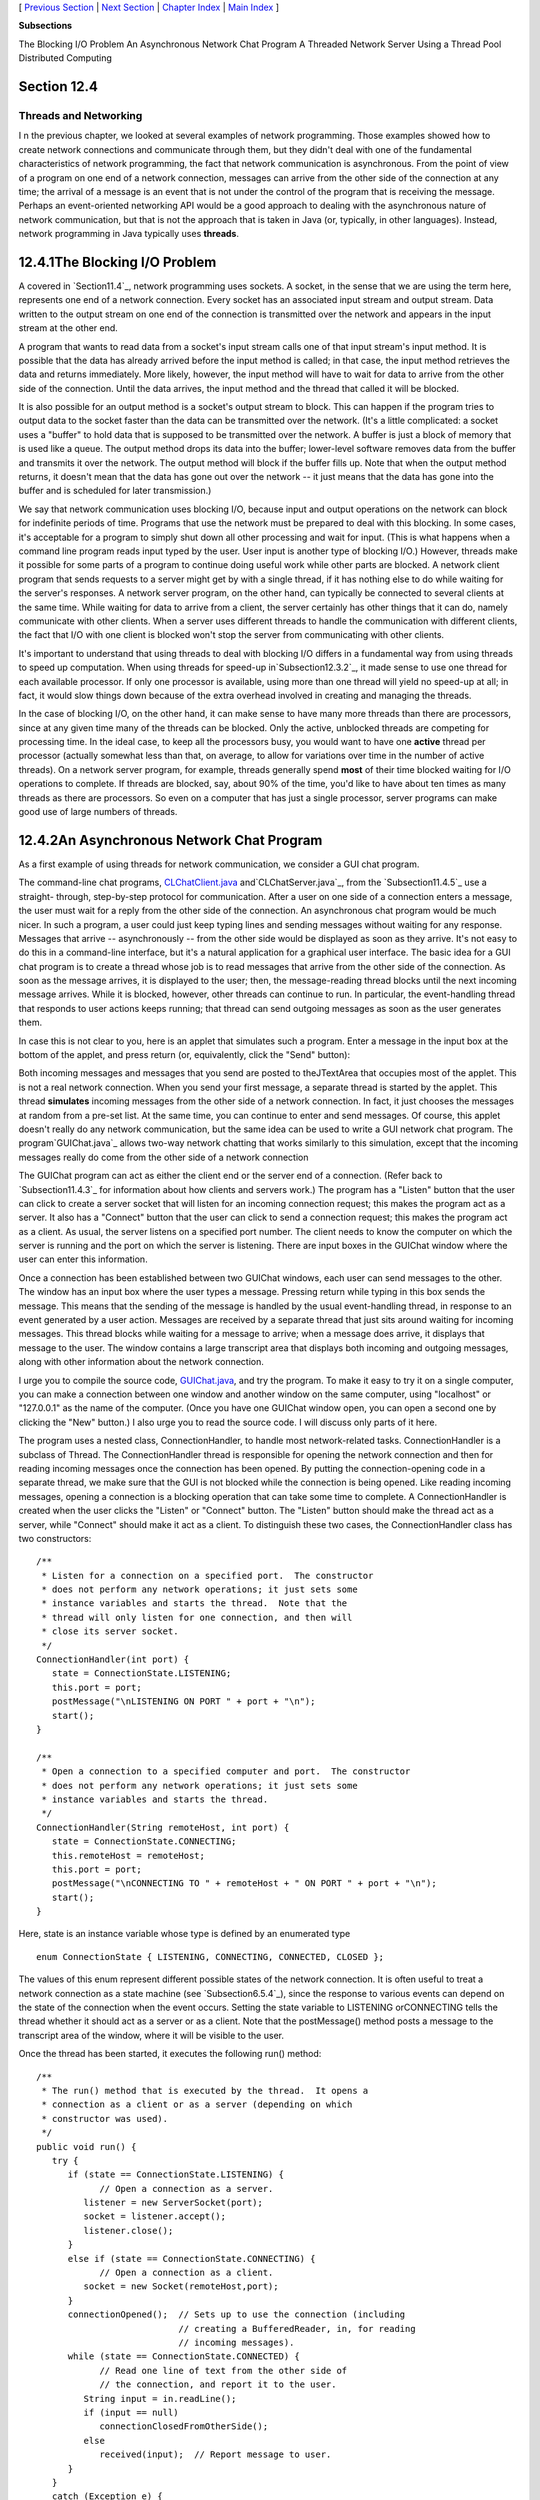 [ `Previous Section`_ | `Next Section`_ | `Chapter Index`_ | `Main
Index`_ ]


**Subsections**


The Blocking I/O Problem
An Asynchronous Network Chat Program
A Threaded Network Server
Using a Thread Pool
Distributed Computing



Section 12.4
~~~~~~~~~~~~


Threads and Networking
----------------------



I n the previous chapter, we looked at several examples of network
programming. Those examples showed how to create network connections
and communicate through them, but they didn't deal with one of the
fundamental characteristics of network programming, the fact that
network communication is asynchronous. From the point of view of a
program on one end of a network connection, messages can arrive from
the other side of the connection at any time; the arrival of a message
is an event that is not under the control of the program that is
receiving the message. Perhaps an event-oriented networking API would
be a good approach to dealing with the asynchronous nature of network
communication, but that is not the approach that is taken in Java (or,
typically, in other languages). Instead, network programming in Java
typically uses **threads**.





12.4.1The Blocking I/O Problem
~~~~~~~~~~~~~~~~~~~~~~~~~~~~~~

A covered in `Section11.4`_, network programming uses sockets. A
socket, in the sense that we are using the term here, represents one
end of a network connection. Every socket has an associated input
stream and output stream. Data written to the output stream on one end
of the connection is transmitted over the network and appears in the
input stream at the other end.

A program that wants to read data from a socket's input stream calls
one of that input stream's input method. It is possible that the data
has already arrived before the input method is called; in that case,
the input method retrieves the data and returns immediately. More
likely, however, the input method will have to wait for data to arrive
from the other side of the connection. Until the data arrives, the
input method and the thread that called it will be blocked.

It is also possible for an output method is a socket's output stream
to block. This can happen if the program tries to output data to the
socket faster than the data can be transmitted over the network. (It's
a little complicated: a socket uses a "buffer" to hold data that is
supposed to be transmitted over the network. A buffer is just a block
of memory that is used like a queue. The output method drops its data
into the buffer; lower-level software removes data from the buffer and
transmits it over the network. The output method will block if the
buffer fills up. Note that when the output method returns, it doesn't
mean that the data has gone out over the network -- it just means that
the data has gone into the buffer and is scheduled for later
transmission.)

We say that network communication uses blocking I/O, because input and
output operations on the network can block for indefinite periods of
time. Programs that use the network must be prepared to deal with this
blocking. In some cases, it's acceptable for a program to simply shut
down all other processing and wait for input. (This is what happens
when a command line program reads input typed by the user. User input
is another type of blocking I/O.) However, threads make it possible
for some parts of a program to continue doing useful work while other
parts are blocked. A network client program that sends requests to a
server might get by with a single thread, if it has nothing else to do
while waiting for the server's responses. A network server program, on
the other hand, can typically be connected to several clients at the
same time. While waiting for data to arrive from a client, the server
certainly has other things that it can do, namely communicate with
other clients. When a server uses different threads to handle the
communication with different clients, the fact that I/O with one
client is blocked won't stop the server from communicating with other
clients.

It's important to understand that using threads to deal with blocking
I/O differs in a fundamental way from using threads to speed up
computation. When using threads for speed-up in`Subsection12.3.2`_, it
made sense to use one thread for each available processor. If only one
processor is available, using more than one thread will yield no
speed-up at all; in fact, it would slow things down because of the
extra overhead involved in creating and managing the threads.

In the case of blocking I/O, on the other hand, it can make sense to
have many more threads than there are processors, since at any given
time many of the threads can be blocked. Only the active, unblocked
threads are competing for processing time. In the ideal case, to keep
all the processors busy, you would want to have one **active** thread
per processor (actually somewhat less than that, on average, to allow
for variations over time in the number of active threads). On a
network server program, for example, threads generally spend **most**
of their time blocked waiting for I/O operations to complete. If
threads are blocked, say, about 90% of the time, you'd like to have
about ten times as many threads as there are processors. So even on a
computer that has just a single processor, server programs can make
good use of large numbers of threads.





12.4.2An Asynchronous Network Chat Program
~~~~~~~~~~~~~~~~~~~~~~~~~~~~~~~~~~~~~~~~~~

As a first example of using threads for network communication, we
consider a GUI chat program.

The command-line chat programs, `CLChatClient.java`_
and`CLChatServer.java`_, from the `Subsection11.4.5`_ use a straight-
through, step-by-step protocol for communication. After a user on one
side of a connection enters a message, the user must wait for a reply
from the other side of the connection. An asynchronous chat program
would be much nicer. In such a program, a user could just keep typing
lines and sending messages without waiting for any response. Messages
that arrive -- asynchronously -- from the other side would be
displayed as soon as they arrive. It's not easy to do this in a
command-line interface, but it's a natural application for a graphical
user interface. The basic idea for a GUI chat program is to create a
thread whose job is to read messages that arrive from the other side
of the connection. As soon as the message arrives, it is displayed to
the user; then, the message-reading thread blocks until the next
incoming message arrives. While it is blocked, however, other threads
can continue to run. In particular, the event-handling thread that
responds to user actions keeps running; that thread can send outgoing
messages as soon as the user generates them.

In case this is not clear to you, here is an applet that simulates
such a program. Enter a message in the input box at the bottom of the
applet, and press return (or, equivalently, click the "Send" button):



Both incoming messages and messages that you send are posted to
theJTextArea that occupies most of the applet. This is not a real
network connection. When you send your first message, a separate
thread is started by the applet. This thread **simulates** incoming
messages from the other side of a network connection. In fact, it just
chooses the messages at random from a pre-set list. At the same time,
you can continue to enter and send messages. Of course, this applet
doesn't really do any network communication, but the same idea can be
used to write a GUI network chat program. The program`GUIChat.java`_
allows two-way network chatting that works similarly to this
simulation, except that the incoming messages really do come from the
other side of a network connection

The GUIChat program can act as either the client end or the server end
of a connection. (Refer back to `Subsection11.4.3`_ for information
about how clients and servers work.) The program has a "Listen" button
that the user can click to create a server socket that will listen for
an incoming connection request; this makes the program act as a
server. It also has a "Connect" button that the user can click to send
a connection request; this makes the program act as a client. As
usual, the server listens on a specified port number. The client needs
to know the computer on which the server is running and the port on
which the server is listening. There are input boxes in the GUIChat
window where the user can enter this information.

Once a connection has been established between two GUIChat windows,
each user can send messages to the other. The window has an input box
where the user types a message. Pressing return while typing in this
box sends the message. This means that the sending of the message is
handled by the usual event-handling thread, in response to an event
generated by a user action. Messages are received by a separate thread
that just sits around waiting for incoming messages. This thread
blocks while waiting for a message to arrive; when a message does
arrive, it displays that message to the user. The window contains a
large transcript area that displays both incoming and outgoing
messages, along with other information about the network connection.

I urge you to compile the source code, `GUIChat.java`_, and try the
program. To make it easy to try it on a single computer, you can make
a connection between one window and another window on the same
computer, using "localhost" or "127.0.0.1" as the name of the
computer. (Once you have one GUIChat window open, you can open a
second one by clicking the "New" button.) I also urge you to read the
source code. I will discuss only parts of it here.

The program uses a nested class, ConnectionHandler, to handle most
network-related tasks. ConnectionHandler is a subclass of Thread. The
ConnectionHandler thread is responsible for opening the network
connection and then for reading incoming messages once the connection
has been opened. By putting the connection-opening code in a separate
thread, we make sure that the GUI is not blocked while the connection
is being opened. Like reading incoming messages, opening a connection
is a blocking operation that can take some time to complete. A
ConnectionHandler is created when the user clicks the "Listen" or
"Connect" button. The "Listen" button should make the thread act as a
server, while "Connect" should make it act as a client. To distinguish
these two cases, the ConnectionHandler class has two constructors:


::

    /**
     * Listen for a connection on a specified port.  The constructor
     * does not perform any network operations; it just sets some
     * instance variables and starts the thread.  Note that the
     * thread will only listen for one connection, and then will
     * close its server socket.
     */
    ConnectionHandler(int port) {
       state = ConnectionState.LISTENING;
       this.port = port;
       postMessage("\nLISTENING ON PORT " + port + "\n");
       start();
    }
    
    /**
     * Open a connection to a specified computer and port.  The constructor
     * does not perform any network operations; it just sets some
     * instance variables and starts the thread.
     */
    ConnectionHandler(String remoteHost, int port) {
       state = ConnectionState.CONNECTING;
       this.remoteHost = remoteHost;
       this.port = port;
       postMessage("\nCONNECTING TO " + remoteHost + " ON PORT " + port + "\n");
       start();
    }


Here, state is an instance variable whose type is defined by an
enumerated type


::

    enum ConnectionState { LISTENING, CONNECTING, CONNECTED, CLOSED };


The values of this enum represent different possible states of the
network connection. It is often useful to treat a network connection
as a state machine (see `Subsection6.5.4`_), since the response to
various events can depend on the state of the connection when the
event occurs. Setting the state variable to LISTENING orCONNECTING
tells the thread whether it should act as a server or as a client.
Note that the postMessage() method posts a message to the transcript
area of the window, where it will be visible to the user.

Once the thread has been started, it executes the following run()
method:


::

    /**
     * The run() method that is executed by the thread.  It opens a
     * connection as a client or as a server (depending on which 
     * constructor was used).
     */
    public void run() {
       try {
          if (state == ConnectionState.LISTENING) {
                // Open a connection as a server.
             listener = new ServerSocket(port);
             socket = listener.accept();
             listener.close();
          }
          else if (state == ConnectionState.CONNECTING) {
                // Open a connection as a client.
             socket = new Socket(remoteHost,port);
          }
          connectionOpened();  // Sets up to use the connection (including
                               // creating a BufferedReader, in, for reading
                               // incoming messages).
          while (state == ConnectionState.CONNECTED) {
                // Read one line of text from the other side of
                // the connection, and report it to the user.
             String input = in.readLine();
             if (input == null)
                connectionClosedFromOtherSide();
             else
                received(input);  // Report message to user.
          }
       }
       catch (Exception e) {
             // An error occurred.  Report it to the user, but not
             // if the connection has been closed (since the error
             // might be the expected error that is generated when
             // a socket is closed).
          if (state != ConnectionState.CLOSED)
             postMessage("\n\n ERROR:  " + e);
       }
       finally {  // Clean up before terminating the thread.
          cleanUp();
       }
    }


This method calls several other methods to do some of its work, but
you can see the general outline of how it works. After opening the
connection as either a server or client, the run() method enters a
while loop in which it receives and processes messages from the other
side of the connection until the connection is closed. It is important
to understand how the connection can be closed. The GUIChat window has
a "Disconnect" button that the user can click to close the connection.
The program responds to this event by closing the socket that
represents the connection. It is likely that when this happens, the
connection-handling thread is blocked in the in.readLine() method,
waiting for an incoming message. When the socket is closed by another
thread, this method will fail and will throw an exception; this
exception causes the thread to terminate. (If the connection-handling
thread happens to be between calls to in.readLine() when the socket is
closed, the while loop will terminate because the connection state
changes from CONNECTED to CLOSED.) Note that closing the window will
also close the connection in the same way.

It is also possible for the user on the other side of the connection
to close the connection. When that happens, the stream of incoming
messages ends, and the in.readLine() on this side of the connection
returns the value null, which indicates end-of-stream and acts as a
signal that the connection has been closed by the remote user.

For a final look into the GUIChat code, consider the methods that send
and receive messages. These methods are called from different threads.
The send() method is called by the event-handling thread in response
to a user action. Its purpose is to transmit a message to the remote
user. (It is conceivable, though not likely, that the data output
operation could block, if the socket's output buffer fills up. A more
sophisticated program might take this possibility into account.) This
method uses a PrintWriter,out, that writes to the socket's output
stream. Synchronization of this method prevents the connection state
from changing in the middle of the send operation:


::

    /**
     * Send a message to the other side of the connection, and post the
     * message to the transcript.  This should only be called when the
     * connection state is ConnectionState.CONNECTED; if it is called at
     * other times, it is ignored.
     */
    synchronized void send(String message) {
       if (state == ConnectionState.CONNECTED) {
          postMessage("SEND:  " + message);
          out.println(message);
          out.flush();
          if (out.checkError()) {
             postMessage("\nERROR OCCURRED WHILE TRYING TO SEND DATA.");
             close();  // Closes the connection.
          }
       }
    }


The received() method is called by the connection-handling thread
**after** a message has been read from the remote user. Its only job
is to display the message to the user, but again it is synchronized to
avoid the race condition that could occur if the connection state were
changed by another thread while this method is being executed:


::

    /**
     * This is called by the run() method when a message is received from
     * the other side of the connection.  The message is posted to the
     * transcript, but only if the connection state is CONNECTED.  (This
     * is because a message might be received after the user has clicked
     * the "Disconnect" button; that message should not be seen by the
     * user.)
     */
    synchronized private void received(String message) {
       if (state == ConnectionState.CONNECTED)
          postMessage("RECEIVE:  " + message);
    }






12.4.3A Threaded Network Server
~~~~~~~~~~~~~~~~~~~~~~~~~~~~~~~

Threads are often used in network server programs. They allow the
server to deal with several clients at the same time. When a client
can stay connected for an extended period of time, other clients
shouldn't have to wait for service. Even if the interaction with each
client is expected to be very brief, you can't always assume that that
will be the case. You have to allow for the possibility of a
misbehaving client -- one that stays connected without sending data
that the server expects. This can hang up a thread indefinitely, but
in a threaded server there will be other threads that can carry on
with other clients.

The `DateServer.java`_ sample program, from`Subsection11.4.4`_, is an
extremely simple network server program. It does not use threads, so
the server must finish with one client before it can accept a
connection from another client. Let's see how we can turn DataServer
into a threaded server. (This server is so simple that doing so
doesn't make a great deal of sense. However, the same techniques will
work for more complicated servers. See, for example, `Exercise12.4`_.)

As a first attempt, consider `DateServerWithThreads.java`_. This
sample program creates a new thread every time a connection request is
received. The main program simply creates the thread and hands the
connection to the thread. This takes very little time, and in
particular will not block. The run() method of the thread handles the
connection in exactly the same way that it would be handled by the
original program. This is not at all difficult to program. Here's the
new version of the program, with significant changes shown in red:


::

    import java.net.*;
    import java.io.*;
    import java.util.Date;
    
    /**
     * This program is a server that takes connection requests on
     * the port specified by the constant LISTENING_PORT.  When a
     * connection is opened, the program sends the current time to
     * the connected socket.  The program will continue to receive
     * and process connections until it is killed (by a CONTROL-C,
     * for example). 
     * 
     * This version of the program creates a new thread for
     * every connection request.
     */
    public class DateServerWithThreads {
    
        public static final int LISTENING_PORT = 32007;
    
        public static void main(String[] args) {
    
            ServerSocket listener;  // Listens for incoming connections.
            Socket connection;      // For communication with the connecting program.
    
            /* Accept and process connections forever, or until some error occurs. */
    
            try {
                listener = new ServerSocket(LISTENING_PORT);
                System.out.println("Listening on port " + LISTENING_PORT);
                while (true) {
                    // Accept next connection request and create thread to handle it.
                    connection = listener.accept(); 
                    ConnectionHandler handler = new ConnectionHandler(connection);
                    handler.start();
                }
            }
            catch (Exception e) {
                System.out.println("Sorry, the server has shut down.");
                System.out.println("Error:  " + e);
                return;
            }
    
        }  // end main()
    
    
        /**
         *  Defines a thread that handles the connection with one
         *  client.
         */
        private static class ConnectionHandler extends Thread {
            Socket client;
            ConnectionHandler(Socket socket) {
                client = socket;
            }
            public void run() {
                String clientAddress = client.getInetAddress().toString();
                try {
                    System.out.println("Connection from " + clientAddress );
                    Date now = new Date();  // The current date and time.
                    PrintWriter outgoing;   // Stream for sending data.
                    outgoing = new PrintWriter( client.getOutputStream() );
                    outgoing.println( now.toString() );
                    outgoing.flush();  // Make sure the data is actually sent!
                    client.close();
                }
                catch (Exception e){
                    System.out.println("Error on connection with: " 
                            + clientAddress + ": " + e);
                }
            }
        }
        
    
    } //end class DateServer


One interesting change is at the end of the run() method, where I've
added the clientAddress to the output of the error message. I did this
to identify which connection the error message refers to. Since
threads run in parallel, it's possible for outputs from different
threads to be intermingled in various orders. Messages from the same
thread don't necessarily come together in the output; they might be
separated by messages from other threads. This is just one of the
complications that you have to keep in mind when working with threads!





12.4.4Using a Thread Pool
~~~~~~~~~~~~~~~~~~~~~~~~~

It's not very efficient to create a new thread for every connection,
especially when the connections are typically very short-lived.
Fortunately, we have an alternative: thread pools
(`Subsection12.3.2`_).

`DateServerWithThreadPool.java`_ is an improved version of our server
that uses a thread pool. Each thread in the pool runs in an infinite
loop. Each time through the loop, it handles one connection. We need a
way for the main program to send connections to the threads. It's
natural to use a blocking queue named connectionQueuefor that purpose.
A connection-handling thread takes connections from this queue. Since
it is blocking queue, the thread blocks when the queue is empty and
wakes up when a connection becomes available in the queue. No other
synchronization or communication technique is needed; it's all built
into the blocking queue. Here is the run() method for the connection-
handling threads:


::

    public void run() {
        while (true) {
            Socket client;
            try {
                client = connectionQueue.take();  // Blocks until item is available.
            }
            catch (InterruptedException e) {
                continue; // (If interrupted, just go back to start of while loop.)
            }
            String clientAddress = client.getInetAddress().toString();
            try {
                System.out.println("Connection from " + clientAddress );
                System.out.println("Handled by thread " + this);
                Date now = new Date();  // The current date and time.
                PrintWriter outgoing;   // Stream for sending data.
                outgoing = new PrintWriter( client.getOutputStream() );
                outgoing.println( now.toString() );
                outgoing.flush();  // Make sure the data is actually sent!
                client.close();
            }
            catch (Exception e){
                System.out.println("Error on connection with: " 
                        + clientAddress + ": " + e);
            }
        }
    }


The main program, in the meantime, runs in an infinite loop in which
connections are accepted and added to the queue:


::

    while (true) {
            // Accept next connection request and put it in the queue.
        connection = listener.accept();
        try {
            connectionQueue.put(connection); // Blocks if queue is full.
        }
        catch (InterruptedException e) {
        }
    }


The queue in this program is of type ArrayBlockingQueue<Socket>. As
such, it has a limited capacity, and the put() operation on the queue
will block if the queue is full. But wait -- didn't we want to avoid
blocking the main program? When the main program is blocked, the
server is no longer accepting connections, and clients who are trying
to connect are kept waiting. Would it be better to use a
LinkedBlockingQueue, with an unlimited capacity?

In fact, connections in the queue are waiting anyway; they are not
being serviced. If the queue grows unreasonably long, connections in
the queue will have to wait for an unreasonable amount of time. If the
queue keeps growing indefinitely, that just means that the server is
receiving connection requests faster than it can process them. That
could happen for several reasons: Your server might simply not be
powerful enough to handle the volume of traffic that you are getting;
you need to buy a new server. Or perhaps the thread pool doesn't have
enough threads to fully utilize your server; you should increase the
size of the thread pool to match the server's capabilities. Or maybe
your server is under a "Denial Of Service" attack, in which some bad
guy is deliberately sending your server more requests than it can
handle in an attempt to keep other, legitimate clients from getting
service.

In any case, ArrayBlockingQueue with limited capacity is the correct
choice. The queue should be short enough so that connections in the
queue will not have to wait too long for service. In a real server,
the size of the queue and the number of threads in the thread pool
should be adjusted to "tune" the server to account for the particular
hardware and network on which the server is running and for the nature
of the client requests that it typically processes. Optimal tuning is,
in general, a difficult problem.

There is, by the way, another way that things can go wrong: Suppose
that the server needs to read some data from the client, but the
client doesn't send the expected data. The thread that is trying to
read the data can then block indefinitely, waiting for the input. If a
thread pool is being used, this could happen to every thread in the
pool. In that case, no further processing can ever take place! The
solution to this problem is to have connections "time out" if they are
inactive for an excessive period of time. Typically, each connection
thread will keep track of the time when it last received data from the
client. The server runs another thread (sometimes called a "reaper
thread", after the Grim Reaper) that wakes up periodically and checks
each connection thread to see how long it has been inactive. A
connection thread that has been waiting too long for input is
terminated, and a new thread is started in its place. The question of
how long the timeout period should be is another difficult tuning
issue.





12.4.5Distributed Computing
~~~~~~~~~~~~~~~~~~~~~~~~~~~

We have seen how threads can be used to do parallel processing, where
a number of processors work together to complete some task. So far, we
have assumed that all the processors were inside one multi-processor
computer. But parallel processing can also be done using processors
that are in different computers, as long as those computers are
connected to a network over which they can communicate. This type of
parallel processing -- in which a number of computers work together on
a task and communicate over a network -- is calleddistributed
computing.

In some sense, the whole Internet is an immense distributed
computation, but here I am interested in how computers on a network
can cooperate to solve some computational problem. There are several
approaches to distributed computing that are supported in Java. RMI
and CORBA are standards that enable a program running on one computer
to call methods in objects that exist on other computers. This makes
it possible to design an object-oriented program in which different
parts of the program are executed on different computers. RMI (Remote
Method Invocation) only supports communication between Java objects.
CORBA (Common Object Request Broker Architecture) is a more general
standard that allows objects written in various programming languages,
including Java, to communicate with each other. As is commonly the
case in networking, there is the problem of locating services (where
in this case, a "service" means an object that is available to be
called over the network). That is, how can one computer know which
computer a service is located on and what port it is listening on? RMI
and CORBA solve this problem using a "request broker" -- a server
program running at a known location keeps a list of services that are
available on other computers. Computers that offer services register
those services with the request broker; computers that need services
contact the broker to find out where they are located.

RMI and CORBA are complex systems that are not very easy to use. I
mention them here because they are part of Java's standard network
API, but I will not discuss them further. Instead, we will look at a
relatively simple demonstration of distributed computing that uses
only basic networking.

The problem that we will consider is the same one that we used in
`MultiprocessingDemo1.java`_, and its variations, in `Section12.2`_
and `Section12.3`_, namely the computation of a complex image. This is
an application that uses the simplest type of parallel programming, in
which the problem can be broken down into tasks that can be performed
independently, with no communication between the tasks. To apply
distributed computing to this type of problem, we can use one "master"
program that divides the problem into tasks and sends those tasks over
the network to "worker" programs that do the actual work. The worker
programs send their results back to the master program, which combines
the results from all the tasks into a solution of the overall problem.
In this context, the worker programs are often called "slaves," and
the program uses the so-calledmaster/slave approach to distributed
computing.

The demonstration program is defined by three source code
files:`CLMandelbrotMaster.java`_ defines the master
program;`CLMandelbrotWorker.java`_ defines the worker programs; and
`CLMandelbrotTask.java`_ defines the class,CLMandelbrotTask, that
represents an individual task that is performed by the workers. To run
the demonstration, you must start the CLMandelbrotWorker program on
several computers (probably by running it on the command line). This
program uses CLMandelbrotTask, so both class files,
CLMandelbrotWorker.class and CLMandelbrotTask.class, must be present
on the worker computers. You can then run CLMandelbrotMaster on the
master computer. Note that this program also requires the class
CLMandelbrotTask. You must specify the host name or IP address of each
of the worker computers as command line arguments
forCLMandelbrotMaster. A worker program listens for connection
requests from the master program, and the master program must be told
where to send those requests. For example, if the worker program is
running on three computers with IP addresses 172.30.217.101,
172.30.217.102, and 172.30.217.103, then you can run
CLMandelbrotMaster with the command


::

    java  CLMandelbrotMaster  172.30.217.101  172.30.217.102  172.30.217.103


The master will make a network connection to the worker at each IP
address; these connections will be used for communication between the
master program and the workers.

It is possible to run several copies of CLMandelbrotWorker on the same
computer, but they must listen for network connections on different
ports. It is also possible to run CLMandelbrotWorker on the same
computer as CLMandelbrotMaster. You might even see some speed-up when
you do this, if your computer has several processors. See the comments
in the program source code files for more information, but here are
some commands that you can use to run the master program and two
copies of the worker program on the same computer. Give these commands
in separate command windows:


::

    java  CLMandelbrotWorker                             (Listens on default port)
       
    java  CLMandelbrotWorker  2501                       (Listens on port 2501)
       
    java  CLMandelbrotMaster  localhost  localhost:2501


Every time CLMandelbrotMaster is run, it solves exactly the same
problem. (For this demonstration, the nature of the problem is not
important, but the problem is to compute the data needed for a picture
of a small piece of the famous "Mandelbrot Set." If you are interested
in seeing the picture that is produced, uncomment the call to the
saveImage() method at the end of the main() routine in
`CLMandelbrotMaster.java`_.)

You can run CLMandelbrotMaster with different numbers of worker
programs to see how the time required to solve the problem depends on
the number of workers. (Note that the worker programs continue to run
after the master program exists, so you can run the master program
several times without having to restart the workers.) In addition, if
you run CLMandelbrotMaster with no command line arguments, it will
solve the entire problem on its own, so you can see how long it takes
to do so without using distributed computing. In a trial that I ran on
some rather old, slow computers, it took 40 seconds for
CLMandelbrotMaster to solve the problem on its own. Using just one
worker, it took 43 seconds. The extra time represents extra work
involved in using the network; it takes time to set up a network
connection and to send messages over the network. Using two workers
(on different computers), the problem was solved in 22 seconds. In
this case, each worker did about half of the work, and their
computations were performed in parallel, so that the job was done in
about half the time. With larger numbers of workers, the time
continued to decrease, but only up to a point. The master program
itself has a certain amount of work to do, no matter how many workers
there are, and the total time to solve the problem can never be less
than the time it takes for the master program to do its part. In this
case, the minimum time seemed to be about five seconds.




Let's take a look at how this distributed application is programmed.
The master program divides the overall problem into a set of tasks.
Each task is represented by an object of type CLMandelbrotTask. These
tasks have to be communicated to the worker programs, and the worker
programs must send back their results. Some protocol is needed for
this communication. I decided to use character streams. The master
encodes a task as a line of text, which is sent to a worker. The
worker decodes the text (into an object of type CLMandelbrotTask) to
find out what task it is supposed to perform. It performs the assigned
task. It encodes the results as another line of text, which it sends
back to the master program. Finally, the master decodes the results
and combines them with the results from other tasks. After all the
tasks have been completed and their results have been combined, the
problem has been solved.

A worker receives not just one task, but a sequence of tasks. Each
time it finishes a task and sends back the result, it is assigned a
new task. After all tasks are complete, the worker receives a "close"
command that tells it to close the connection. In
`CLMandelbrotWorker.java`_, all this is done in a method named
handleConnection() that is called to handle a connection that has
already been opened to the master program. It uses a method readTask()
to decode a task that it receives from the master and a method
writeResults() to encode the results of the task for transmission back
to the master. It must also handle any errors that occur:


::

    private static void handleConnection(Socket connection) {
       try {
          BufferedReader in = new BufferedReader( 
                    new InputStreamReader( connection.getInputStream()) );
          PrintWriter out = new PrintWriter(connection.getOutputStream());
          while (true) {
             String line = in.readLine();  // Message from the master.
             if (line == null) {
                   // End-of-stream encountered -- should not happen.
                throw new Exception("Connection closed unexpectedly.");
             }
             if (line.startsWith(CLOSE_CONNECTION_COMMAND)) {
                   // Represents the normal termination of the connection.
                System.out.println("Received close command.");
                break;
             }
             else if (line.startsWith(TASK_COMMAND)) {
                   // Represents a CLMandelbrotTask that this worker is
                   // supposed to perform.
                CLMandelbrotTask task = readTask(line);  // Decode the message.
                task.compute();  // Perform the task.
                out.println(writeResults(task));  //  Send back the results.
                out.flush();  // Make sure data is sent promptly!
             }
             else {
                   // No other messages are part of the protocol.
                throw new Exception("Illegal command received.");
             }
          }
       }
       catch (Exception e) {
          System.out.println("Client connection closed with error " + e);
       }
       finally {
          try {
             connection.close();  // Make sure the socket is closed.
          }
          catch (Exception e) {
          }
       }
    }


Note that this method is **not** executed in a separate thread. The
worker has only one thing to do at a time and does not need to be
multithreaded.

Turning to the master program, `CLMandelbrotMaster.java`_, we
encounter a more complex situation. The master program must
communicate with several workers over several network connections. To
accomplish this, the master program is multi-threaded, with one thread
to manage communication with each worker. A pseudocode outline of the
main() routine is quite simple:


::

    create a list of all tasks that must be performed
    if there are no command line arguments {
          // The master program does all the tasks itself.
       Perform each task.
    }
    else {
          // The tasks will be performed by worker programs.
       for each command line argument:
          Get information about a worker from command line argument.
          Create and start a thread to communicate with the worker.
       Wait for all threads to terminate.
    }
    // All tasks are now complete (assuming no error occurred).


The list of tasks is stored in a variable, tasks, of
typeConcurrentBlockingQueue<CLMandelbrotTask>, tasks. (See
`Subsection12.3.2`_.) The communication threads take tasks from this
list and send them to worker programs. The method tasks.poll() is used
to remove a task from the queue. If the queue is empty, it
returnsnull, which acts as a signal that all tasks have been assigned
and the communication thread can terminate.

The job of a thread is to send a sequence of tasks to a worker thread
and to receive the results that the worker sends back. The thread is
also responsible for opening the connection in the first place. A
pseudocode outline for the process executed by the thread might look
like:


::

    Create a socket connected to the worker program.
    Create input and output streams for communicating with the worker.
    while (true) {
       Let task = tasks.poll().
       If task == null
          break;  // All tasks have been assigned.  
       Encode the task into a message and transmit it to the worker.
       Read the response from the worker.
       Decode and process the response.
    }
    Send a "close" command to the worker.
    Close the socket.


This would work OK. However, there are a few subtle points. First of
all, the thread must be ready to deal with a network error. For
example, a worker might shut down unexpectedly. But if that happens,
the master program can continue, provided other workers are still
available. (You can try this when you run the program: Stop one of the
worker programs, with CONTROL-C, and observe that the master program
still completes successfully.) A difficulty arises if an error occurs
while the thread is working on a task: If the problem as a whole is
going to be completed, that task will have to be reassigned to another
worker. I take care of this by putting the uncompleted task back into
the task list. (Unfortunately, my program does not handle all possible
errors. If the last worker thread fails, there will be no one left to
take over the uncompleted task. Also, if a network connection "hangs"
indefinitely without actually generating an error, my program will
also hang, waiting for a response from a worker that will never
arrive. A more robust program would have some way of detecting the
problem and reassigning the task.)

Another defect in the procedure outlined above is that it leaves the
worker program idle while the thread is processing the worker's
response. It would be nice to get a new task to the worker before
processing the response from the previous task. This would keep the
worker busy and allow two operations to proceed simultaneously instead
of sequentially. (In this example, the time it takes to process a
response is so short that keeping the worker waiting while it is done
probably makes no significant difference. But as a general principle,
it's desirable to have as much parallelism as possible in the
algorithm.) We can modify the procedure to take this into account:


::

    try {
       Create a socket connected to the worker program.
       Create input and output streams for communicating with the worker.
       Let currentTask = tasks.poll().
       Encode currentTask into a message and send it to the worker.
       while (true) {
          Read the response from the worker.
          Let nextTask = tasks.poll().
          If nextTask != null {
                // Send nextTask to the worker before processing the
                // response to currentTask.
             Encode nextTask into a message and send it to the worker.
          }
          Decode and process the response to currentTask.
          currentTask = nextTask.
          if (currentTask == null)
             break; // All tasks have been assigned.
       }
       Send a "close" command to the worker.
       Close the socket.
    }
    catch (Exception e) {
       Put uncompleted task, if any, back into the task queue.
    }
    finally {
       Close the connection.
    }


Finally, here is how this translates into Java. The pseudocode
presented above becomes the run() method in the class that defines the
communication threads used by the master program:


::

    /**
     * This class represents one worker thread.  The job of a worker thread
     * is to send out tasks to a CLMandelbrotWorker program over a network
     * connection, and to get back the results computed by that program.
     */
    private static class WorkerConnection extends Thread {
        
        int id;        // Identifies this thread in output statements.
        String host;   // The host to which this thread will connect.
        int port;      // The port number to which this thread will connect.
        
        /**
         * The constructor just sets the values of the instance
         * variables id, host, and port and starts the thread.
         */
        WorkerConnection(int id, String host, int port) {
            this.id = id;
            this.host = host;
            this.port = port;
            start();
        }
        
        /**
         * The run() method of the thread opens a connection to the host and
         * port specified in the constructor, then sends tasks to the
         * CLMandelbrotWorker program on the other side of that connection.
         * If the thread terminates normally, it outputs  the number of tasks
         * that it processed.  If it terminates with an error, it outputs
         * an error message.
         */
        public void run() {
            
            int tasksCompleted = 0; // How many tasks has this thread handled.
            Socket socket;  // The socket for the connection.
            
            try {
                socket = new Socket(host,port);  // open the connection.
            }
            catch (Exception e) {
                System.out.println("Thread " + id + 
                        " could not open connection to " + host + ":" + port);
                System.out.println("   Error: " + e);
                return;
            }
                        
            CLMandelbrotTask currentTask = null;
            CLMandelbrotTask nextTask = null;
    
            try {
                PrintWriter out = new PrintWriter(socket.getOutputStream());
                BufferedReader in = new BufferedReader(
                                 new InputStreamReader(socket.getInputStream()) );
                currentTask = tasks.poll();
                if (currentTask != null) {
                       // Send first task to the worker program.
                    String taskString = writeTask(currentTask);
                    out.println(taskString);
                    out.flush();
                }
                while (currentTask != null) {
                    String resultString = in.readLine(); // Get results for currentTask.
                    if (resultString == null)
                        throw new IOException("Connection closed unexpectedly.");
                    if (! resultString.startsWith(RESULT_COMMAND))
                        throw new IOException("Illegal string received from worker.");
                    nextTask = tasks.poll();  // Get next task and send it to worker.
                    if (nextTask != null) {
                           // Send nextTask to worker before processing results for 
                           // currentTask, so that the worker can work on nextTask
                           // while the currentTask results are processed.
                        String taskString = writeTask(nextTask);
                        out.println(taskString);
                        out.flush();
                    }
                    readResults(resultString, currentTask); 
                    finishTask(currentTask);  // Process results from currentTask.
                    tasksCompleted++;
                    currentTask = nextTask;   // We are finished with old currentTask.
                    nextTask = null;
                }
                out.println(CLOSE_CONNECTION_COMMAND);  // Send close command to worker.
                out.flush();
            }
            catch (Exception e) {
                System.out.println("Thread " + id + " terminated because of an error");
                System.out.println("   Error: " + e);
                e.printStackTrace();
                   // Put uncompleted tasks, if any, back into the task list.
                if (currentTask != null)
                    reassignTask(currentTask);
                if (nextTask != null)
                    reassignTask(nextTask);
            }
            finally {
                System.out.println("Thread " + id + " ending after completing " + 
                        tasksCompleted + " tasks");
                try {
                    socket.close();
                }
                catch (Exception e) {
                }
            }
            
        } //end run()
        
    } // end nested class WorkerConnection




[ `Previous Section`_ | `Next Section`_ | `Chapter Index`_ | `Main
Index`_ ]

.. _6.5.4: http://math.hws.edu/javanotes/c12/../c6/s5.html#GUI1.5.4
.. _CLMandelbrotMaster.java: http://math.hws.edu/javanotes/c12/../source/CLMandelbrotMaster.java
.. _12.3: http://math.hws.edu/javanotes/c12/../c12/s3.html
.. _MultiprocessingDemo1.java: http://math.hws.edu/javanotes/c12/../source/MultiprocessingDemo1.java
.. _DateServer.java: http://math.hws.edu/javanotes/c12/../source/DateServer.java
.. _11.4.5: http://math.hws.edu/javanotes/c12/../c11/s4.html#IO.4.5
.. _11.4.4: http://math.hws.edu/javanotes/c12/../c11/s4.html#IO.4.4
.. _CLChatServer.java: http://math.hws.edu/javanotes/c12/../source/CLChatServer.java
.. _GUIChat.java: http://math.hws.edu/javanotes/c12/../source/GUIChat.java
.. _12.2: http://math.hws.edu/javanotes/c12/../c12/s2.html
.. _Main Index: http://math.hws.edu/javanotes/c12/../index.html
.. _Previous Section: http://math.hws.edu/javanotes/c12/s3.html
.. _DateServerWithThreadPool.java: http://math.hws.edu/javanotes/c12/../source/DateServerWithThreadPool.java
.. _12.3.2: http://math.hws.edu/javanotes/c12/../c12/s3.html#threads.3.2
.. _11.4: http://math.hws.edu/javanotes/c12/../c11/s4.html
.. _12.4: http://math.hws.edu/javanotes/c12/../c12/ex4-ans.html
.. _CLChatClient.java: http://math.hws.edu/javanotes/c12/../source/CLChatClient.java
.. _CLMandelbrotWorker.java: http://math.hws.edu/javanotes/c12/../source/CLMandelbrotWorker.java
.. _Chapter Index: http://math.hws.edu/javanotes/c12/index.html
.. _Next Section: http://math.hws.edu/javanotes/c12/s5.html
.. _11.4.3: http://math.hws.edu/javanotes/c12/../c11/s4.html#IO.4.3
.. _CLMandelbrotTask.java: http://math.hws.edu/javanotes/c12/../source/CLMandelbrotTask.java
.. _DateServerWithThreads.java: http://math.hws.edu/javanotes/c12/../source/DateServerWithThreads.java


